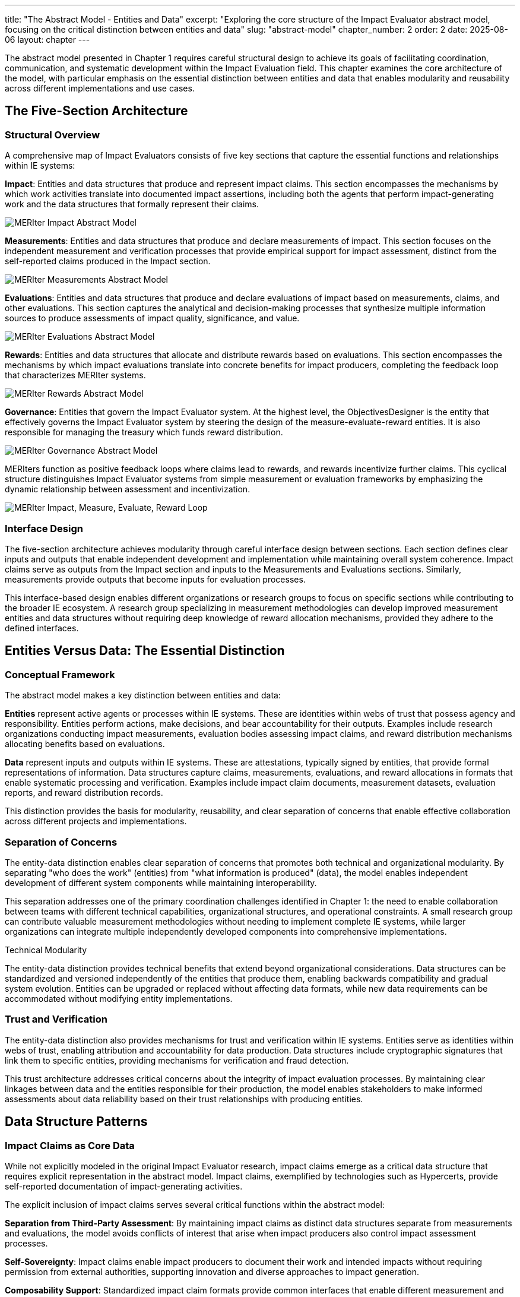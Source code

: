---
title: "The Abstract Model - Entities and Data"
excerpt: "Exploring the core structure of the Impact Evaluator abstract model, focusing on the critical distinction between entities and data"
slug: "abstract-model"
chapter_number: 2
order: 2
date: 2025-08-06
layout: chapter
---

The abstract model presented in Chapter 1 requires careful structural design to achieve its goals of facilitating coordination, communication, and systematic development within the Impact Evaluation field. This chapter examines the core architecture of the model, with particular emphasis on the essential distinction between entities and data that enables modularity and reusability across different implementations and use cases.

// .Overview of the MERIter abstract model illustrating the complexity of interactions between different components in MERIter systems
// image::../../diagrams/ERD.svg[MERIter Abstract Model Overview, align="center"]

== The Five-Section Architecture

=== Structural Overview

A comprehensive map of Impact Evaluators consists of five key sections that capture the essential functions and relationships within IE systems:

**Impact**: Entities and data structures that produce and represent impact claims. This section encompasses the mechanisms by which work activities translate into documented impact assertions, including both the agents that perform impact-generating work and the data structures that formally represent their claims.

.MERIter impact abstract model
++++
<div class="imageblock text-center">
<div class="content">
<object data="../../diagrams/ERD-impact.svg" type="image/svg+xml">
  <img src="../../diagrams/ERD-impact.svg" alt="MERIter Impact Abstract Model">
</object>
</div>
</div>
++++

**Measurements**: Entities and data structures that produce and declare measurements of impact. This section focuses on the independent measurement and verification processes that provide empirical support for impact assessment, distinct from the self-reported claims produced in the Impact section.

.MERIter measurements abstract model
++++
<div class="imageblock text-center">
<div class="content">
<object data="../../diagrams/ERD-measure.svg" type="image/svg+xml">
  <img src="../../diagrams/ERD-measure.svg" alt="MERIter Measurements Abstract Model">
</object>
</div>
</div>
++++

**Evaluations**: Entities and data structures that produce and declare evaluations of impact based on measurements, claims, and other evaluations. This section captures the analytical and decision-making processes that synthesize multiple information sources to produce assessments of impact quality, significance, and value.

.MERIter evaluations abstract model
++++
<div class="imageblock text-center">
<div class="content">
<object data="../../diagrams/ERD-evaluate.svg" type="image/svg+xml">
  <img src="../../diagrams/ERD-evaluate.svg" alt="MERIter Evaluations Abstract Model">
</object>
</div>
</div>
++++

**Rewards**: Entities and data structures that allocate and distribute rewards based on evaluations. This section encompasses the mechanisms by which impact evaluations translate into concrete benefits for impact producers, completing the feedback loop that characterizes MERIter systems.

.MERIter rewards abstract model
++++
<div class="imageblock text-center">
<div class="content">
<object data="../../diagrams/ERD-reward.svg" type="image/svg+xml">
  <img src="../../diagrams/ERD-reward.svg" alt="MERIter Rewards Abstract Model">
</object>
</div>
</div>
++++

**Governance**: Entities that govern the Impact Evaluator system.  At the highest level, the ObjectivesDesigner is the entity that effectively governs the Impact Evaluator system by steering the design of the measure-evaluate-reward entities.  It is also responsible for managing the treasury which funds reward distribution.

.MERIter governance abstract model
++++
<div class="imageblock text-center">
<div class="content">
<object data="../../diagrams/ERD-governance.svg" type="image/svg+xml">
  <img src="../../diagrams/ERD-governance.svg" alt="MERIter Governance Abstract Model">
</object>
</div>
</div>
++++

MERIters function as positive feedback loops where claims lead to rewards, and rewards incentivize further claims. This cyclical structure distinguishes Impact Evaluator systems from simple measurement or evaluation frameworks by emphasizing the dynamic relationship between assessment and incentivization.

.The Complete MERIter Loop
++++
<div class="imageblock text-center">
<div class="content">
<object data="../../diagrams/ERD.svg" type="image/svg+xml">
  <img src="../../diagrams/ERD.svg" alt="MERIter Impact, Measure, Evaluate, Reward Loop">
</object>
</div>
</div>
++++

=== Interface Design

The five-section architecture achieves modularity through careful interface design between sections. Each section defines clear inputs and outputs that enable independent development and implementation while maintaining overall system coherence. Impact claims serve as outputs from the Impact section and inputs to the Measurements and Evaluations sections. Similarly, measurements provide outputs that become inputs for evaluation processes.

This interface-based design enables different organizations or research groups to focus on specific sections while contributing to the broader IE ecosystem. A research group specializing in measurement methodologies can develop improved measurement entities and data structures without requiring deep knowledge of reward allocation mechanisms, provided they adhere to the defined interfaces.

== Entities Versus Data: The Essential Distinction

=== Conceptual Framework

The abstract model makes a key distinction between entities and data:

**Entities** represent active agents or processes within IE systems. These are identities within webs of trust that possess agency and responsibility. Entities perform actions, make decisions, and bear accountability for their outputs. Examples include research organizations conducting impact measurements, evaluation bodies assessing impact claims, and reward distribution mechanisms allocating benefits based on evaluations.

**Data** represent inputs and outputs within IE systems. These are attestations, typically signed by entities, that provide formal representations of information. Data structures capture claims, measurements, evaluations, and reward allocations in formats that enable systematic processing and verification. Examples include impact claim documents, measurement datasets, evaluation reports, and reward distribution records.

This distinction provides the basis for modularity, reusability, and clear
separation of concerns that enable effective collaboration across different
projects and implementations.

=== Separation of Concerns

The entity-data distinction enables clear separation of concerns that promotes both technical and organizational modularity. By separating "who does the work" (entities) from "what information is produced" (data), the model enables independent development of different system components while maintaining interoperability.

This separation addresses one of the primary coordination challenges identified in Chapter 1: the need to enable collaboration between teams with different technical capabilities, organizational structures, and operational constraints. A small research group can contribute valuable measurement methodologies without needing to implement complete IE systems, while larger organizations can integrate multiple independently developed components into comprehensive implementations.

.Technical Modularity
[sidebar]
****
The entity-data distinction provides technical benefits that extend beyond organizational considerations. Data structures can be standardized and versioned independently of the entities that produce them, enabling backwards compatibility and gradual system evolution. Entities can be upgraded or replaced without affecting data formats, while new data requirements can be accommodated without modifying entity implementations.
****

=== Trust and Verification

The entity-data distinction also provides mechanisms for trust and verification within IE systems. Entities serve as identities within webs of trust, enabling attribution and accountability for data production. Data structures include cryptographic signatures that link them to specific entities, providing mechanisms for verification and fraud detection.

This trust architecture addresses critical concerns about the integrity of impact evaluation processes. By maintaining clear linkages between data and the entities responsible for their production, the model enables stakeholders to make informed assessments about data reliability based on their trust relationships with producing entities.

== Data Structure Patterns

=== Impact Claims as Core Data

While not explicitly modeled in the original Impact Evaluator research, impact claims emerge as a critical data structure that requires explicit representation in the abstract model. Impact claims, exemplified by technologies such as Hypercerts, provide self-reported documentation of impact-generating activities.

The explicit inclusion of impact claims serves several critical functions within the abstract model:

**Separation from Third-Party Assessment**: By maintaining impact claims as distinct data structures separate from measurements and evaluations, the model avoids conflicts of interest that arise when impact producers also control impact assessment processes.

**Self-Sovereignty**: Impact claims enable impact producers to document their work and intended impacts without requiring permission from external authorities, supporting innovation and diverse approaches to impact generation.

**Composability Support**: Standardized impact claim formats provide common interfaces that enable different measurement and evaluation approaches to operate on the same underlying impact assertions.

=== Measurement Integration

Measurement data structures provide empirical support that complements self-reported impact claims. The abstract model accommodates diverse measurement approaches while maintaining consistency through standardized interfaces.

Key characteristics of measurement data include:

- **Independence**: Measurement entities operate independently of impact claim producers, providing objectivity and reducing bias.
- **Methodological Diversity**: The model accommodates different measurement methodologies without privileging specific approaches.
- **Temporal Flexibility**: Measurements can be produced at different time intervals and synchronized with impact claim cycles as appropriate for specific domains.

=== Evaluation Composability

Evaluation data structures demonstrate one of the most powerful capabilities of the abstract model: the ability to compose evaluations in arbitrarily deep hierarchies. From a data modeling perspective, this composability emerges naturally by allowing evaluation functions to accept not only measurements and impact claims as inputs, but also other evaluations.

This evaluation composability enables several advanced IE capabilities:

**Meta-Evaluation**: Higher-level evaluations can assess the quality and reliability of lower-level evaluations, enabling quality assurance and continuous improvement processes.

**Specialization**: Different evaluation entities can focus on specific aspects of impact assessment while contributing to comprehensive evaluation processes through composition.

**Stakeholder Perspectives**: Multiple evaluation perspectives can be composed to provide multidimensional impact assessments that reflect diverse stakeholder priorities and values.

== Governance Through Meta-MERIters

=== Self-Referential Architecture

One of the most elegant aspects of the abstract model is its capacity for self-referential governance through "meta-MERIters." The governance of Impact Evaluator systems can itself be modeled as Impact Evaluator processes, creating recursive structures that maintain consistency while enabling adaptive governance.

Meta-MERIters operate by treating governance activities as impact-generating work that produces governance impact claims. These claims undergo measurement and evaluation processes that assess governance effectiveness, leading to rewards that incentivize effective governance participation.

=== Governance Data Structures

Governance through meta-MERIters requires specialized data structures that capture governance-specific information while remaining compatible with the general IE data model:

- **Governance Impact Claims**: Documentation of governance contributions such as policy development, dispute resolution, and system maintenance
- **Governance Measurements**: Assessments of governance process effectiveness, stakeholder satisfaction, and system performance
- **Governance Evaluations**: Synthesis of governance measurements to determine governance quality and reward allocation
- **Governance Rewards**: Benefits allocated to effective governance contributors

=== Recursive Coordination

The meta-MERIter approach provides mechanisms for addressing one of the central challenges in decentralized systems: how to coordinate coordination mechanisms themselves. By applying IE principles recursively, the model enables governance systems that improve themselves through the same feedback mechanisms they provide for other impact activities.

== Implementation Implications

=== Standardization Requirements

The abstract model's effectiveness depends on appropriate standardization of interfaces between entities and data structures. These standards must achieve sufficient specificity to enable interoperability while maintaining sufficient flexibility to accommodate diverse implementation approaches.

Critical standardization areas include:
- Data format specifications for claims, measurements, evaluations, and rewards
- Entity identification and authentication mechanisms
- Cryptographic signature requirements for data integrity
- Interface specifications for cross-section communication

=== Development Sequencing

The entity-data distinction provides guidance for implementation sequencing that maximizes early value delivery while building toward comprehensive IE systems. Development teams can begin with simplified data structures and basic entity implementations, then add sophistication incrementally as requirements become clearer.

A typical development sequence might progress through:
1. Basic impact claim data structures and simple impact entities
2. Measurement data structures and measurement entities for specific domains
3. Evaluation composition mechanisms and evaluation entities
4. Reward allocation data structures and distribution entities
5. Meta-MERIter governance integration

== Chapter Summary

This chapter has examined the structural principles of the Impact Evaluator abstract model, with particular emphasis on the five-section architecture and the essential entity-data distinction. These architectural decisions provide the modularity and separation of concerns necessary to achieve the coordination and collaboration benefits outlined in Chapter 1.

The entity-data distinction emerges as the most critical design decision, enabling independent development of system components while maintaining interoperability through standardized interfaces. The five-section architecture provides comprehensive coverage of IE system functions while supporting diverse implementation approaches.

The introduction of impact claims as explicit data structures addresses gaps in earlier IE models while maintaining separation between self-reported impact documentation and third-party assessment processes. The composability of evaluations and the recursive governance capabilities through meta-MERIters demonstrate advanced capabilities that emerge from well-designed abstract models.

Chapter 3 will examine impact claims in greater detail, exploring their role as core data structures and their implications for self-sovereign impact documentation and verification.

---

_This chapter builds on the conceptual framework established in "Generalized Impact Evaluators" (Protocol Labs Research, 2023) while extending the model to address practical implementation and coordination requirements identified through ongoing research collaboration._
